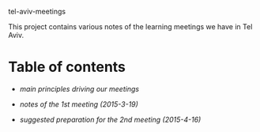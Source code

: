 tel-aviv-meetings

This project contains various notes of the learning meetings we have
in Tel Aviv.

* Table of contents

- [[principles.org][main principles driving our meetings]]

- [[1nd-meeting-2015-03-19-notes.org][notes of the 1st meeting (2015-3-19)]]

- [[2nd-meeting-2015-04-16-preparation.org][suggested preparation for the 2nd meeting (2015-4-16)]]

